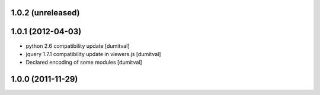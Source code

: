 1.0.2 (unreleased)
------------------

1.0.1 (2012-04-03)
------------------
* python 2.6 compatibility update [dumitval]
* jquery 1.7.1 compatibility update in viewers.js [dumitval]
* Declared encoding of some modules [dumitval]

1.0.0 (2011-11-29)
------------------
